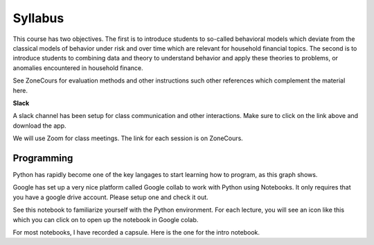 Syllabus
--------

This course has two objectives. The first is to introduce students to so-called behavioral models which deviate from the classical models of behavior under risk and over time which are relevant for household financial topics. The second is to introduce students to combining data and theory to understand behavior and apply these theories to problems, or anomalies encountered in household finance.  

See ZoneCours for evaluation methods and other instructions such other references which complement the material here. 

|Slack|_ **Slack**

.. |Slack| image:: /images/slack.png
   :scale: 10%
.. _Slack: https://join.slack.com/t/micro20851/shared_invite/zt-gnkwmqsn-usBbmWhsuTmmp3nLs6LaSg

A slack channel has been setup for class communication and other interactions. Make sure to click on the link above and download the app. 

We will use Zoom for class meetings. The link for each session is on ZoneCours. 

Programming
+++++++++++

Python has rapidly become one of the key langages to start learning how to program, as this graph shows. 

.. |Python| image:: /images/python_economist.png
   :scale: 35%
.. _Python: https://www.economist.com/graphic-detail/2018/07/26/python-is-becoming-the-worlds-most-popular-coding-language

|Python|_

Google has set up a very nice platform called Google collab to work with Python using Notebooks. It only requires that you have a google drive account. Please setup one and check it out. 

See this notebook to familiarize yourself with the Python environment. For each lecture, you will see an icon like this which you can click on to open up the notebook in Google colab.  |ImageLink|_

.. |ImageLink| image:: https://colab.research.google.com/assets/colab-badge.svg
.. _ImageLink: https://colab.research.google.com/github/pcmichaud/micro/blob/master/notebooks/DebutPython.ipynb

For most notebooks, I have recorded a capsule. Here is the one for the intro notebook. 

.. raw:: html

    <div style="position: relative; padding-bottom: 56.25%; height: 0; overflow: hidden; max-width: 100%; height: auto;">
        <iframe src="https://www.youtube.com/embed/UNeVEIUdboY" frameborder="0" allowfullscreen style="position: absolute; top: 0; left: 0; width: 50%; height: 50%;"></iframe>
    </div>
